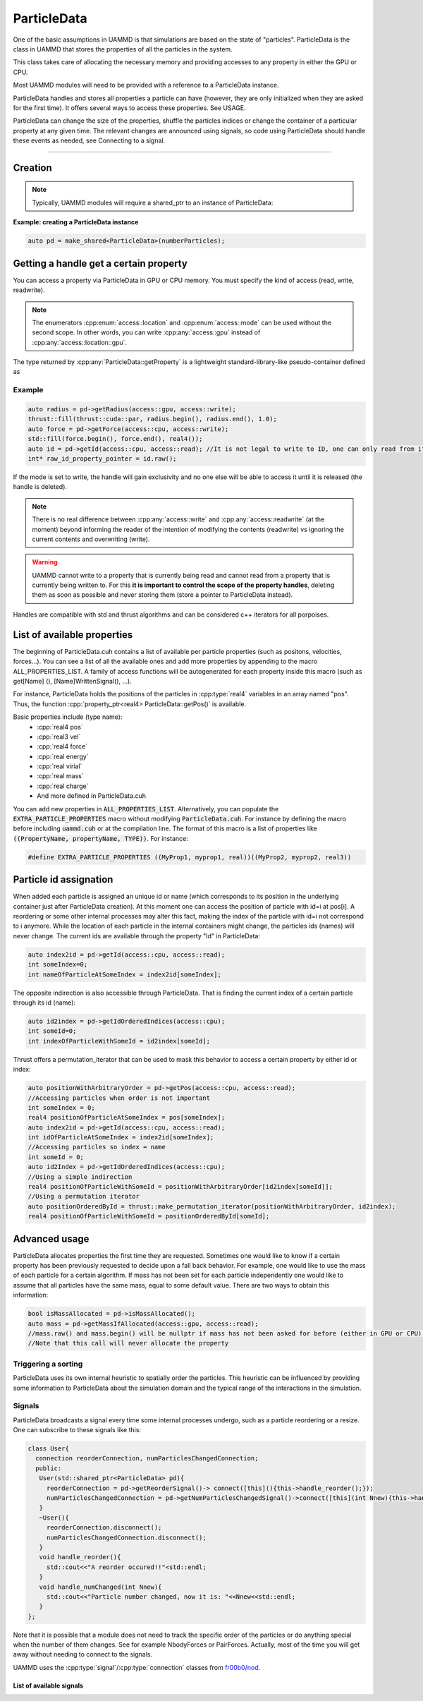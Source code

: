 ParticleData
=============

One of the basic assumptions in UAMMD is that simulations are based on the state of "particles". ParticleData is the class in UAMMD that stores the properties of all the particles in the system.

This class takes care of allocating the necessary memory and providing accesses to any property in either the GPU or CPU.

Most UAMMD modules will need to be provided with a reference to a ParticleData instance.  

ParticleData handles and stores all properties a particle can have (however, they are only initialized when they are asked for the first time). It offers several ways to access these properties. See USAGE.  

ParticleData can change the size of the properties, shuffle the particles indices or change the container of a particular property at any given time. The relevant changes are announced using signals, so code using ParticleData should handle these events as needed, see Connecting to a signal.  

*****

Creation
----------

.. cpp:class:: ParticleData

   .. cpp:function:: ParticleData(int numberParticles, std::shared_ptr<System> sys = nullptr)
	       
		     ParticleData only needs a number of particles at creation. Optionally, a :ref:`System` instance can also be provided as a second argument. If not provided, ParticleData will handle System initialization.

   .. cpp:function:: std::shared_ptr<System> getSystem();
		  
   Returns the instance of :ref:`System` used by this ParticleData instance.



.. note:: Typically, UAMMD modules will require a shared_ptr to an instance of ParticleData:


**Example: creating a ParticleData instance**
   
.. code:: c++
	  
  auto pd = make_shared<ParticleData>(numberParticles);


Getting a handle get a certain property
------------------------------------------

You can access a property via ParticleData in GPU or CPU memory. You must specify the kind of access (read, write, readwrite).


.. cpp:function:: property_ptr<type> ParticleData::getProperty(access::location loc, access::mode mode);

		  Returns a :cpp:type:`property_ptr` with the type of the property called Property. Note that a different function will be generated for each available property. Do not call :cpp:`getProperty`, rather :cpp:`getPos`, :cpp:`getForce`, etc. A list of properties is available below and in :code:`ParticleData/ParticleData.cuh`.
		  
		  :param loc: Access location specifier.
		  :param mode: Access read/write mode specifier.
		  :return: Reference to the property.

			   
.. cpp:enum:: access::location

	      .. cpp:enumerator:: access::location::gpu
				  
	      .. cpp:enumerator:: access::location::cpu
	      

				  
.. cpp:enum:: access::mode

	      .. cpp:enumerator:: access::mode::read
				  
	      .. cpp:enumerator:: access::mode::write
	      
	      .. cpp:enumerator:: access::mode::readwrite
				  

.. note:: The enumerators :cpp:enum:`access::location` and  :cpp:enum:`access::mode` can be used without the second scope. In other words, you can write :cpp:any:`access::gpu` instead of :cpp:any:`access::location::gpu`.
	  
The type returned by :cpp:any:`ParticleData::getProperty` is a lightweight standard-library-like pseudo-container defined as


.. cpp:class:: template<class T> property_ptr<T>

	   A pseudo-container that signals ParticleData when it is destroyed.

	   .. cpp:function:: T* property_ptr::begin()

			     An iterator to the first element of the property data.
	       
	   .. cpp:function:: T* property_ptr::raw()

			     A raw pointer to the first element of the property data.

	   .. cpp:function:: T* property_ptr::end()

			     An iterator to the last element of the property data (simply :cpp:expr:`T*`)
			     
	   .. cpp:function:: int property_ptr::size()

			     The size of the container, i.e the number of particles.

	   .. cpp:function:: access::location property_ptr::location()

			     The location of the data in the property_ptr, such as :cpp:any:`access::gpu` or :cpp:any:`access::cpu` 

Example
~~~~~~~~~

.. code:: cpp
	  
  auto radius = pd->getRadius(access::gpu, access::write);
  thrust::fill(thrust::cuda::par, radius.begin(), radius.end(), 1.0); 
  auto force = pd->getForce(access::cpu, access::write);
  std::fill(force.begin(), force.end(), real4());
  auto id = pd->getId(access::cpu, access::read); //It is not legal to write to ID, one can only read from it.
  int* raw_id_property_pointer = id.raw();

If the mode is set to write, the handle will gain exclusivity and no one else will be able to access it until it is released (the handle is deleted).

.. note:: There is no real difference between :cpp:any:`access::write` and :cpp:any:`access::readwrite` (at the moment) beyond informing the reader of the intention of modifying the contents (readwrite) vs ignoring the current contents and overwriting (write).	  

.. warning:: UAMMD cannot write to a property that is currently being read and cannot read from a property that is currently being written to.
	     For this **it is important to control the scope of the property handles**, deleting them as soon as possible and never storing them (store a pointer to ParticleData instead).  
Handles are compatible with std and thrust algorithms and can be considered c++ iterators for all porpoises.  

.. _list-of-available-properties:

List of available properties
-----------------------------

The beginning of ParticleData.cuh contains a list of available per particle properties (such as positons, velocities, forces...).  
You can see a list of all the available ones and add more properties by appending to the macro ALL_PROPERTIES_LIST.  
A family of access functions will be autogenerated for each property inside this macro (such as get[Name] (), [Name]WrittenSignal(), ...).   

For instance, ParticleData holds the positions of the particles in :cpp:type:`real4` variables in an array named "pos". Thus, the function :cpp:`property_ptr<real4> ParticleData::getPos()` is available.


Basic properties include (type name):
  * :cpp:`real4 pos`
  * :cpp:`real3 vel`
  * :cpp:`real4 force`
  * :cpp:`real energy`
  * :cpp:`real virial`
  * :cpp:`real mass`
  * :cpp:`real charge`
  * And more defined in ParticleData.cuh


You can add new properties in :code:`ALL_PROPERTIES_LIST`. Alternatively, you can populate the :code:`EXTRA_PARTICLE_PROPERTIES` macro without modifying :code:`ParticleData.cuh`. For instance by defining the macro before including :code:`uammd.cuh` or at the compilation line. The format of this macro is a list of properties like :code:`((PropertyName, propertyName, TYPE))`. For instance:

.. code:: cpp

   #define EXTRA_PARTICLE_PROPERTIES ((MyProp1, myprop1, real))((MyProp2, myprop2, real3))

   
.. _particle_id_assignation:

Particle id assignation
------------------------

When added each particle is assigned an unique id or name (which corresponds to its position in the underlying container just after ParticleData creation). At this moment one can access the position of particle with id=i at pos[i].  
A reordering or some other internal processes may alter this fact, making the index of the particle with id=i not correspond to i anymore.   
While the location of each particle in the internal containers might change, the particles ids (names) will never change.  
The current ids are available through the property "Id" in ParticleData:

.. code:: cpp
	  
  auto index2id = pd->getId(access::cpu, access::read);
  int someIndex=0;
  int nameOfParticleAtSomeIndex = index2id[someIndex];
  
The opposite indirection is also accessible through ParticleData. That is finding the current index of a certain particle through its id (name):

.. cpp:function:: const int* ParticleData::getIdOrderedIndices(access::location loc);

	Returns an array with memory residing at the given location with the current indices of the particles given their id.


.. code:: cpp
	  
  auto id2index = pd->getIdOrderedIndices(access::cpu);
  int someId=0;
  int indexOfParticleWithSomeId = id2index[someId];

Thrust offers a permutation_iterator that can be used to mask this behavior to access a certain property by either id or index:

.. code:: cpp
	  
  auto positionWithArbitraryOrder = pd->getPos(access::cpu, access::read);
  //Accessing particles when order is not important 
  int someIndex = 0;
  real4 positionOfParticleAtSomeIndex = pos[someIndex];
  auto index2id = pd->getId(access::cpu, access::read);
  int idOfParticleAtSomeIndex = index2id[someIndex];
  //Accessing particles so index = name
  int someId = 0;
  auto id2Index = pd->getIdOrderedIndices(access::cpu);
  //Using a simple indirection
  real4 positionOfParticleWithSomeId = positionWithArbitraryOrder[id2index[someId]];
  //Using a permutation iterator
  auto positionOrderedById = thrust::make_permutation_iterator(positionWithArbitraryOrder, id2index);
  real4 positionOfParticleWithSomeId = positionOrderedById[someId];

    
Advanced usage
---------------

ParticleData allocates properties the first time they are requested. Sometimes one would like to know if a certain property has been previously requested to decide upon a fall back behavior.
For example, one would like to use the mass of each particle for a certain algorithm. If mass has not been set for each particle independently one would like to assume that all particles have the same mass, equal to some default value. There are two ways to obtain this information:

.. cpp:function:: bool ParticleData::isPropertyAllocated(access::location loc, access::mode mode);

		  Returns true if the property called "Property" has been previously requested via :cpp:any:`ParticleData::getProperty` and false otherwise. A different function is autodefined for each existing property, so do not call :cpp:any:`isPropertyAllocated`, rather :cpp:any:`isPosAllocated`, :cpp:any:`isMassAllocated` and so on and so forth.

.. cpp:function:: property_ptr<type> ParticleData::getPropertyIfAllocated(access::location loc, access::mode mode);

		  Returns a :cpp:type:`property_ptr` with the type of the property called Property. If the property has not been requested before via :cpp:`ParticleData::getProperty` the returned pointer is null.
		  
		  :param loc: Access location specifier.
		  :param mode: Access read/write mode specifier.
		  :return: Reference to the property.

.. code:: cpp
	  
  bool isMassAllocated = pd->isMassAllocated();
  auto mass = pd->getMassIfAllocated(access::gpu, access::read);
  //mass.raw() and mass.begin() will be nullptr if mass has not been asked for before (either in GPU or CPU). 
  //Note that this call will never allocate the property


  
Triggering a sorting
~~~~~~~~~~~~~~~~~~~~~~


.. cpp:function:: void ParticleData::sortParticles();

   ParticleData can sort the particles to increase spatial locality of the data, which might be beneficial for some algorithms.
   Use this function to force a sorting.

ParticleData uses its own internal heuristic to spatially order the particles. This heuristic can be influenced by providing some information to ParticleData about the simulation domain and the typical range of the interactions in the simulation.

.. cpp:function:: void ParticleData::hintSortByHash(Box box, real3 typicalDistance)

	Informs :cpp:class:`ParticleData` of the simulation domain and the typical distance of the interactions in each direction. ParticleData will use this information to improve the effectiveness of the spatial hashing.

	
	
Signals
~~~~~~~~~~~

ParticleData broadcasts a signal every time some internal processes undergo, such as a particle reordering or a resize.  
One can subscribe to these signals like this:

.. code:: cpp
	  
  class User{
    connection reorderConnection, numParticlesChangedConnection;
    public:
     User(std::shared_ptr<ParticleData> pd){
       reorderConnection = pd->getReorderSignal()-> connect([this](){this->handle_reorder();});
       numParticlesChangedConnection = pd->getNumParticlesChangedSignal()->connect([this](int Nnew){this->handle_numChanged(Nnew);});
     }
     ~User(){
       reorderConnection.disconnect();
       numParticlesChangedConnection.disconnect();
     }
     void handle_reorder(){
       std::cout<<"A reorder occured!!"<std::endl;
     }  
     void handle_numChanged(int Nnew){
       std::cout<<"Particle number changed, now it is: "<<Nnew<<std::endl;
     }
  };

Note that it is possible that a module does not need to track the specific order of the particles or do anything special when the number of them changes. See for example NbodyForces or PairForces. Actually, most of the time you will get away without needing to connect to the signals.  

UAMMD uses the :cpp:type:`signal`/:cpp:type:`connection` classes from `fr00b0/nod <https://github.com/fr00b0/nod>`_.

.. cpp:type:: template<class Function> signal = nod::unsafe_signal<Function>

	       UAMMD's signal class. Must be specialized with a function signature, for instance :cpp:`using non_broadcasting_signal = signal<void()>`.


.. cpp:type:: connection = nod::connection

	      Keeps track of an open signal connection. Its main use is to be able to safely detach from a signal via :cpp:`connection::disconnect()`
	       

		   

List of available signals
%%%%%%%%%%%%%%%%%%%%%%%%%



.. cpp:function:: std::shared_ptr<signal<void(int)>> ParticleData::getNumParticlesChangedSignal();

        Returns a handle to the signal emitted when the number of particles changes.
	This signal is triggered when the total number of particles changes
	Broadcasts an :code:`int` with the new number of particles.

		 
.. cpp:function:: std::shared_ptr<signal<void()>> ParticleData::getReorderSignal();
		  
        Returns a handle to the signal emitted when global particle sorting occurs.
	This signal is triggered when the global sorting of particles changes.
	Does not broadcasts any value.

      
.. cpp:function:: std::shared_ptr<signal<void()>> getPropertyWrittenSignal();

		  Triggered when property named Property has been requested with the write or readwrite flag. Notice that the signal is emitted at requesting of the property, so the requester has writing rights. These are auto generated for all properties (pos, vel, mass...) . One should use this callback merely for setting a flag for later work.
		  Does not broadcast any value.
		  Note that a different function is defined for each property. So do not call :code:`getPropertyWrittenSignal`, rather :code:`getPosWrittenSignal`, :code:`getMassWrittenSignal`, etc. 
		 
      

